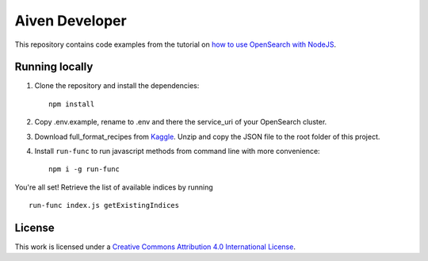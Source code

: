Aiven Developer
===============

This repository contains code examples from the tutorial on `how to use OpenSearch with NodeJS <https://developer.aiven.io/docs/products/opensearch/howto/get-started-with-nodejs.html#query-the-data>`_.

Running locally
---------------

1. Clone the repository and install the dependencies::

    npm install

2. Copy .env.example, rename to .env and there the service_uri of your OpenSearch cluster.

3. Download full_format_recipes from `Kaggle <https://www.kaggle.com/hugodarwood/epirecipes?select=full_format_recipes.json>`_. Unzip and copy the JSON file to the root folder of this project.

4. Install ``run-func`` to run javascript methods from command line with more convenience::

    npm i -g run-func

You're all set! Retrieve the list of available indices by running

::

    run-func index.js getExistingIndices


License
-------

This work is licensed under a
`Creative Commons Attribution 4.0 International License <http://creativecommons.org/licenses/by/4.0/>`_.





